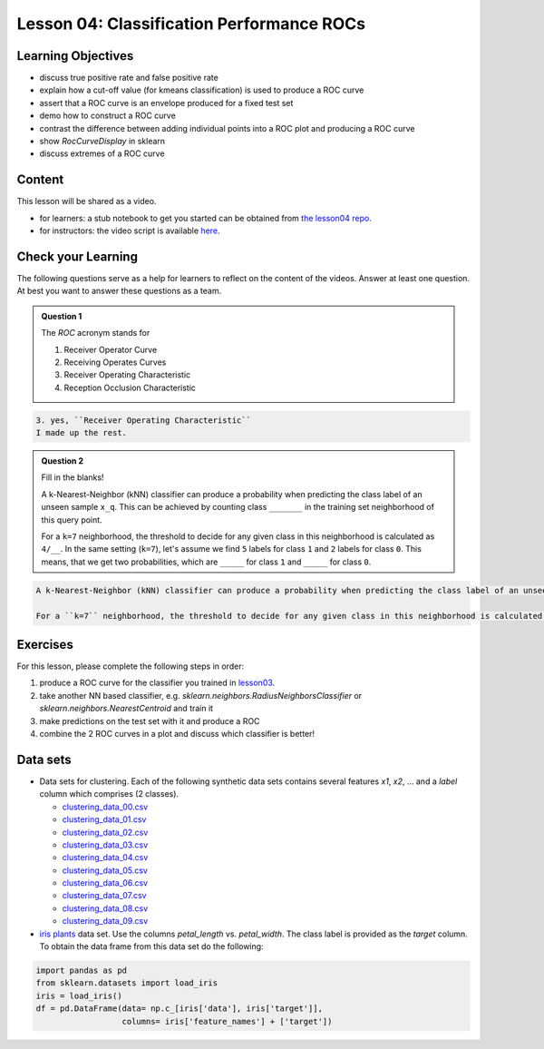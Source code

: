 Lesson 04: Classification Performance ROCs
******************************************

Learning Objectives
===================

* discuss true positive rate and false positive rate

* explain how a cut-off value (for kmeans classification) is used to produce a ROC curve

* assert that a ROC curve is an envelope produced for a fixed test set

* demo how to construct a ROC curve

* contrast the difference between adding individual points into a ROC plot and producing a ROC curve

* show `RocCurveDisplay` in sklearn

* discuss extremes of a ROC curve


Content
=======

This lesson will be shared as a video.

* for learners: a stub notebook to get you started can be obtained from `the lesson04 repo <https://github.com/deeplearning540/lesson04/blob/main/lesson.ipynb>`_.
* for instructors: the video script is available `here <https://github.com/deeplearning540/deeplearning540.github.io/blob/main/source/lesson04/script.ipynb>`_.


Check your Learning
===================

The following questions serve as a help for learners to reflect on the content of the videos. Answer at least one question. At best you want to answer these questions as a team.

.. admonition:: Question 1

   The `ROC` acronym stands for

   1. Receiver Operator Curve
   2. Receiving Operates Curves
   3. Receiver Operating Characteristic
   4. Reception Occlusion Characteristic

.. raw:: html

   <details>
   <summary>Solution</summary>

.. code-block:: rst

   3. yes, ``Receiver Operating Characteristic``
   I made up the rest. 

.. raw:: html

   </details>

.. admonition:: Question 2

   Fill in the blanks!

   A k-Nearest-Neighbor (kNN) classifier can produce a probability when predicting the class label of an unseen sample ``x_q``. This can be achieved by counting class ``_______`` in the training set neighborhood of this query point.

   For a ``k=7`` neighborhood, the threshold to decide for any given class in this neighborhood is calculated as ``4/__``. In the same setting (``k=7``), let's assume we find ``5`` labels for class ``1`` and ``2`` labels for class ``0``. This means, that we get two probabilities, which are ``_____`` for class ``1`` and ``_____`` for class ``0``. 

.. raw:: html

   <details>
   <summary>Solution</summary>

.. code-block:: rst

   A k-Nearest-Neighbor (kNN) classifier can produce a probability when predicting the class label of an unseen sample ``x_q``. This can be achieved by counting class ``frequencies`` in the training set neighborhood of this query point.

   For a ``k=7`` neighborhood, the threshold to decide for any given class in this neighborhood is calculated as ``4/7``. In the same setting (``k=7``), let's assume we find ``5`` labels for class ``1`` and ``2`` labels for class ``0``. This means, that we get two probabilities, which are ``5/7 = 0.7143`` for class ``1`` and ``2/7 = 0.2857`` for class ``0``. 

.. raw:: html

   </details>


Exercises
=========

For this lesson, please complete the following steps in order:

1. produce a ROC curve for the classifier you trained in `lesson03 </source/lesson03/content.rst>`_.

2. take another NN based classifier, e.g. `sklearn.neighbors.RadiusNeighborsClassifier` or `sklearn.neighbors.NearestCentroid` and train it

3. make predictions on the test set with it and produce a ROC 

4. combine the 2 ROC curves in a plot and discuss which classifier is better!

Data sets
=========

* Data sets for clustering. Each of the following synthetic data sets contains several features `x1`, `x2`, ... and a `label` column which comprises (2 classes).

  * `clustering_data_00.csv <https://github.com/deeplearning540/lesson02/blob/main/data/clustering_data_00.csv>`_
  * `clustering_data_01.csv <https://github.com/deeplearning540/lesson02/blob/main/data/clustering_data_01.csv>`_
  * `clustering_data_02.csv <https://github.com/deeplearning540/lesson02/blob/main/data/clustering_data_02.csv>`_
  * `clustering_data_03.csv <https://github.com/deeplearning540/lesson02/blob/main/data/clustering_data_03.csv>`_
  * `clustering_data_04.csv <https://github.com/deeplearning540/lesson02/blob/main/data/clustering_data_04.csv>`_
  * `clustering_data_05.csv <https://github.com/deeplearning540/lesson02/blob/main/data/clustering_data_05.csv>`_
  * `clustering_data_06.csv <https://github.com/deeplearning540/lesson02/blob/main/data/clustering_data_06.csv>`_
  * `clustering_data_07.csv <https://github.com/deeplearning540/lesson02/blob/main/data/clustering_data_07.csv>`_
  * `clustering_data_08.csv <https://github.com/deeplearning540/lesson02/blob/main/data/clustering_data_08.csv>`_
  * `clustering_data_09.csv <https://github.com/deeplearning540/lesson02/blob/main/data/clustering_data_09.csv>`_

* `iris plants <https://scikit-learn.org/stable/data sets/toy_data set.html#iris-plants-dataset>`_ data set. Use the columns `petal_length` vs. `petal_width`. The class label is provided as the `target` column. To obtain the data frame from this data set do the following:

.. code-block:: python

  import pandas as pd
  from sklearn.datasets import load_iris
  iris = load_iris()
  df = pd.DataFrame(data= np.c_[iris['data'], iris['target']],
                    columns= iris['feature_names'] + ['target'])

